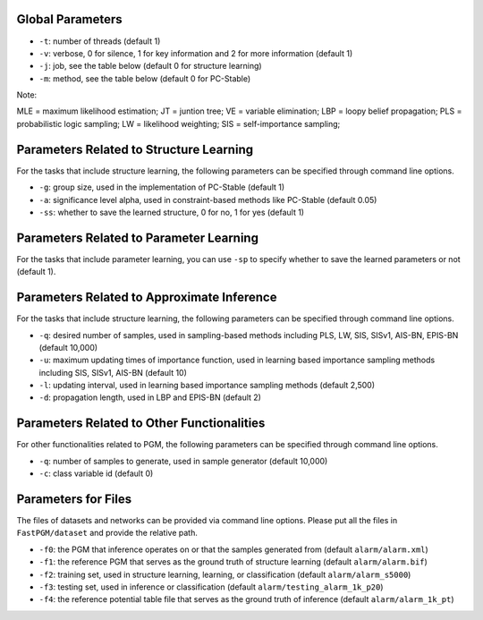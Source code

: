 Global Parameters
=================

* ``-t``: number of threads (default 1)
* ``-v``: verbose, 0 for silence, 1 for key information and 2 for more information (default 1)
* ``-j``: job, see the table below (default 0 for structure learning)
* ``-m``: method, see the table below (default 0 for PC-Stable)

+-----------+-----------+---------------------------------------------------------------+
| ``-j``    | ``-m``    | Job & Method                                                  |
+===========+===========+===============================================================+
| ``-j 0``  | ``-m 0``  | structure learning using PC-Stable                            |
+-----------+-----------+---------------------------------------------------------------+
| ``-j 1``  | ``-m 0``  | learning using PC-Stable & MLE                                |
+-----------+-----------+---------------------------------------------------------------+
| ``-j 2``  | ``-m 0``  | exact inference using brute force                             |
+           +-----------+---------------------------------------------------------------+
|           | ``-m 1``  | exact inference using JT                                      |
+           +-----------+---------------------------------------------------------------+
|           | ``-m 2``  | exact inference using VE                                      |
+-----------+-----------+---------------------------------------------------------------+
| ``-j 3``  | ``-m 0``  | approximate inference using LBP                               |
+           +-----------+---------------------------------------------------------------+
|           | ``-m 1``  | approximate inference using PLS                               |
+           +-----------+---------------------------------------------------------------+
|           | ``-m 2``  | approximate inference using LW                                |
+           +-----------+---------------------------------------------------------------+
|           | ``-m 3``  | approximate inference using SIS                               |
+           +-----------+---------------------------------------------------------------+
|           | ``-m 4``  | approximate inference using SIS-v1                            |
+           +-----------+---------------------------------------------------------------+
|           | ``-m 5``  | approximate inference using AIS-BN                            |
+           +-----------+---------------------------------------------------------------+
|           | ``-m 6``  | approximate inference using EPIS-BN                           |
+-----------+-----------+---------------------------------------------------------------+
| ``-j 4``  | ``-m 0``  | classification using PC-Stable & MLE & brute force            |
+           +-----------+---------------------------------------------------------------+
|           | ``-m 1``  | classification using PC-Stable & MLE & JT                     |
+           +-----------+---------------------------------------------------------------+
|           | ``-m 2``  | classification using PC-Stable & MLE & VE                     |
+           +-----------+---------------------------------------------------------------+
|           | ``-m 0``  | classification using PC-Stable & MLE & LBP                    |
+           +-----------+---------------------------------------------------------------+
|           | ``-m 1``  | classification using PC-Stable & MLE & PLS                    |
+           +-----------+---------------------------------------------------------------+
|           | ``-m 2``  | classification using PC-Stable & MLE & LW                     |
+           +-----------+---------------------------------------------------------------+
|           | ``-m 3``  | classification using PC-Stable & MLE & SIS                    |
+           +-----------+---------------------------------------------------------------+
|           | ``-m 4``  | classification using PC-Stable & MLE & SISv1                  |
+           +-----------+---------------------------------------------------------------+
|           | ``-m 5``  | classification using PC-Stable & MLE & AIS-BN                 |
+           +-----------+---------------------------------------------------------------+
|           | ``-m 6``  | classification using PC-Stable & MLE & EPIS-BN                |
+-----------+-----------+---------------------------------------------------------------+
| ``-j 5``  | ``-m 0``  | PGM sample generator (LibSVM format)                           |
+           +-----------+---------------------------------------------------------------+
|           | ``-m 1``  | PGM sample generator (CSV format)                              |
+           +-----------+---------------------------------------------------------------+
|           | ``-m 2``  | dataset format convertor from CSV to LibSVM                   |
+           +-----------+---------------------------------------------------------------+
|           | ``-m 3``  | dataset format convertor from LibSVM to CSV                   |
+-----------+-----------+---------------------------------------------------------------+

Note:

MLE = maximum likelihood estimation;
JT = juntion tree;
VE = variable elimination;
LBP = loopy belief propagation;
PLS = probabilistic logic sampling;
LW = likelihood weighting;
SIS = self-importance sampling;


Parameters Related to Structure Learning
========================================

For the tasks that include structure learning, the following parameters can be specified through command line options.

* ``-g``: group size, used in the implementation of PC-Stable (default 1)
* ``-a``: significance level alpha, used in constraint-based methods like PC-Stable (default 0.05)
* ``-ss``: whether to save the learned structure, 0 for no, 1 for yes (default 1)


Parameters Related to Parameter Learning
========================================

For the tasks that include parameter learning, you can use ``-sp`` to specify whether to save the learned parameters
or not (default 1).


Parameters Related to Approximate Inference
===========================================

For the tasks that include structure learning, the following parameters can be specified through command line options.

* ``-q``: desired number of samples, used in sampling-based methods including PLS, LW, SIS, SISv1, AIS-BN, EPIS-BN (default 10,000)
* ``-u``: maximum updating times of importance function, used in learning based importance sampling methods including SIS, SISv1, AIS-BN (default 10)
* ``-l``: updating interval, used in learning based importance sampling methods (default 2,500)
* ``-d``: propagation length, used in LBP and EPIS-BN (default 2)


Parameters Related to Other Functionalities
===========================================

For other functionalities related to PGM, the following parameters can be specified through command line options.

* ``-q``: number of samples to generate, used in sample generator (default 10,000)
* ``-c``: class variable id (default 0)


Parameters for Files
====================

The files of datasets and networks can be provided via command line options. Please put all the files in
``FastPGM/dataset`` and provide the relative path.

* ``-f0``: the PGM that inference operates on or that the samples generated from (default ``alarm/alarm.xml``)
* ``-f1``: the reference PGM that serves as the ground truth of structure learning (default ``alarm/alarm.bif``)
* ``-f2``: training set, used in structure learning, learning, or classification (default ``alarm/alarm_s5000``)
* ``-f3``: testing set, used in inference or classification (default ``alarm/testing_alarm_1k_p20``)
* ``-f4``: the reference potential table file that serves as the ground truth of inference (default ``alarm/alarm_1k_pt``)





